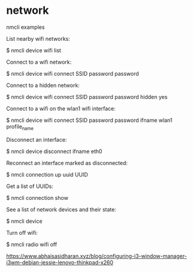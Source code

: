 * network
nmcli examples

List nearby wifi networks:

$ nmcli device wifi list

Connect to a wifi network:

$ nmcli device wifi connect SSID password password

Connect to a hidden network:

$ nmcli device wifi connect SSID password password hidden yes

Connect to a wifi on the wlan1 wifi interface:

$ nmcli device wifi connect SSID password password ifname wlan1 profile_name

Disconnect an interface:

$ nmcli device disconnect ifname eth0

Reconnect an interface marked as disconnected:

$ nmcli connection up uuid UUID

Get a list of UUIDs:

$ nmcli connection show

See a list of network devices and their state:

$ nmcli device

Turn off wifi:

$ nmcli radio wifi off


https://www.abhaisasidharan.xyz/blog/configuring-i3-window-manager-i3wm-debian-jessie-lenovo-thinkpad-x260

